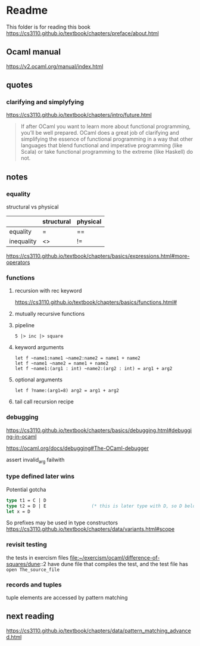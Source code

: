 * Readme

This folder is for reading this book
https://cs3110.github.io/textbook/chapters/preface/about.html

** Ocaml manual
https://v2.ocaml.org/manual/index.html

** quotes

*** clarifying and simplyfying

https://cs3110.github.io/textbook/chapters/intro/future.html

#+begin_quote
If after OCaml you want to learn more about functional programming, you’ll be
well prepared. OCaml does a great job of clarifying and simplifying the essence
of functional programming in a way that other languages that blend functional
and imperative programming (like Scala) or take functional programming to the
extreme (like Haskell) do not.
#+end_quote

** notes
*** equality
structural vs physical

|            | structural | physical |
|------------+------------+----------|
| equality   | =          | ==       |
| inequality | <>         | !=       |
https://cs3110.github.io/textbook/chapters/basics/expressions.html#more-operators

*** functions
**** recursion with rec keyword
https://cs3110.github.io/textbook/chapters/basics/functions.html#

**** mutually recursive functions

**** pipeline
#+begin_example
5 |> inc |> square
#+end_example

**** keyword arguments
#+begin_example
let f ~name1:name1 ~name2:name2 = name1 + name2
let f ~name1 ~name2 = name1 + name2
let f ~name1:(arg1 : int) ~name2:(arg2 : int) = arg1 + arg2
#+end_example

**** optional arguments
#+begin_example
let f ?name:(arg1=8) arg2 = arg1 + arg2
#+end_example

**** tail call recursion recipe

*** debugging
https://cs3110.github.io/textbook/chapters/basics/debugging.html#debugging-in-ocaml

https://ocaml.org/docs/debugging#The-OCaml-debugger

assert invalid_arg failwith
*** type defined later wins
Potential gotcha

#+begin_src ocaml
  type t1 = C | D
  type t2 = D | E                 (* this is later type with D, so D belongs to t2 *)
  let x = D
#+end_src

So prefixes may be used in type constructors
https://cs3110.github.io/textbook/chapters/data/variants.html#scope
*** revisit testing

the tests in exercism files
file:~/exercism/ocaml/difference-of-squares/dune::2
have dune file that compiles the test, and the test file has ~open The_source_file~
*** records and tuples

tuple elements are accessed by pattern matching

** next reading


https://cs3110.github.io/textbook/chapters/data/pattern_matching_advanced.html
